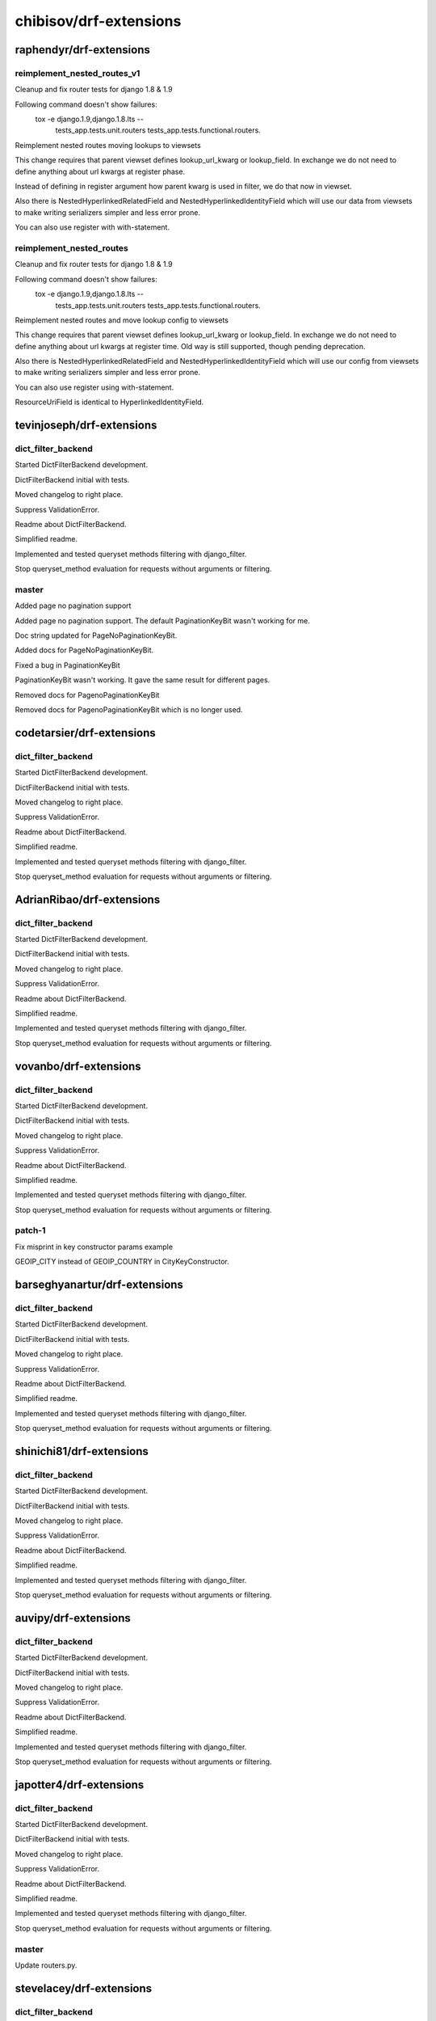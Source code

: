 =======================
chibisov/drf-extensions
=======================

raphendyr/drf-extensions
========================

reimplement_nested_routes_v1
----------------------------

Cleanup and fix router tests for django 1.8 & 1.9

Following command doesn't show failures:
 tox -e django.1.9,django.1.8.lts -- \
   tests_app.tests.unit.routers \
   tests_app.tests.functional.routers.

Reimplement nested routes moving lookups to viewsets

This change requires that parent viewset defines lookup_url_kwarg or
lookup_field. In exchange we do not need to define anything about url kwargs at
register phase.

Instead of defining in register argument how parent kwarg is used in filter,
we do that now in viewset.

Also there is NestedHyperlinkedRelatedField and NestedHyperlinkedIdentityField
which will use our data from viewsets to make writing serializers simpler and
less error prone.

You can also use register with with-statement.

reimplement_nested_routes
-------------------------

Cleanup and fix router tests for django 1.8 & 1.9

Following command doesn't show failures:
 tox -e django.1.9,django.1.8.lts -- \
   tests_app.tests.unit.routers \
   tests_app.tests.functional.routers.

Reimplement nested routes and move lookup config to viewsets

This change requires that parent viewset defines lookup_url_kwarg or
lookup_field. In exchange we do not need to define anything about url kwargs at
register time. Old way is still supported, though pending deprecation.

Also there is NestedHyperlinkedRelatedField and NestedHyperlinkedIdentityField
which will use our config from viewsets to make writing serializers simpler and
less error prone.

You can also use register using with-statement.

ResourceUriField is identical to HyperlinkedIdentityField.

tevinjoseph/drf-extensions
==========================

dict_filter_backend
-------------------

Started DictFilterBackend development.

DictFilterBackend initial with tests.

Moved changelog to right place.

Suppress ValidationError.

Readme about DictFilterBackend.

Simplified readme.

Implemented and tested queryset methods filtering with django_filter.

Stop queryset_method evaluation for requests without arguments or filtering.

master
------

Added page no pagination support

Added page no pagination support. The default PaginationKeyBit wasn't working for me.

Doc string updated for PageNoPaginationKeyBit.

Added docs for PageNoPaginationKeyBit.

Fixed a bug in PaginationKeyBit

PaginationKeyBit wasn't working. It gave the same result for different pages.

Removed docs for PagenoPaginationKeyBit 

Removed docs for PagenoPaginationKeyBit  which is no longer used.

codetarsier/drf-extensions
==========================

dict_filter_backend
-------------------

Started DictFilterBackend development.

DictFilterBackend initial with tests.

Moved changelog to right place.

Suppress ValidationError.

Readme about DictFilterBackend.

Simplified readme.

Implemented and tested queryset methods filtering with django_filter.

Stop queryset_method evaluation for requests without arguments or filtering.

AdrianRibao/drf-extensions
==========================

dict_filter_backend
-------------------

Started DictFilterBackend development.

DictFilterBackend initial with tests.

Moved changelog to right place.

Suppress ValidationError.

Readme about DictFilterBackend.

Simplified readme.

Implemented and tested queryset methods filtering with django_filter.

Stop queryset_method evaluation for requests without arguments or filtering.

vovanbo/drf-extensions
======================

dict_filter_backend
-------------------

Started DictFilterBackend development.

DictFilterBackend initial with tests.

Moved changelog to right place.

Suppress ValidationError.

Readme about DictFilterBackend.

Simplified readme.

Implemented and tested queryset methods filtering with django_filter.

Stop queryset_method evaluation for requests without arguments or filtering.

patch-1
-------

Fix misprint in key constructor params example

GEOIP_CITY instead of GEOIP_COUNTRY in CityKeyConstructor.

barseghyanartur/drf-extensions
==============================

dict_filter_backend
-------------------

Started DictFilterBackend development.

DictFilterBackend initial with tests.

Moved changelog to right place.

Suppress ValidationError.

Readme about DictFilterBackend.

Simplified readme.

Implemented and tested queryset methods filtering with django_filter.

Stop queryset_method evaluation for requests without arguments or filtering.

shinichi81/drf-extensions
=========================

dict_filter_backend
-------------------

Started DictFilterBackend development.

DictFilterBackend initial with tests.

Moved changelog to right place.

Suppress ValidationError.

Readme about DictFilterBackend.

Simplified readme.

Implemented and tested queryset methods filtering with django_filter.

Stop queryset_method evaluation for requests without arguments or filtering.

auvipy/drf-extensions
=====================

dict_filter_backend
-------------------

Started DictFilterBackend development.

DictFilterBackend initial with tests.

Moved changelog to right place.

Suppress ValidationError.

Readme about DictFilterBackend.

Simplified readme.

Implemented and tested queryset methods filtering with django_filter.

Stop queryset_method evaluation for requests without arguments or filtering.

japotter4/drf-extensions
========================

dict_filter_backend
-------------------

Started DictFilterBackend development.

DictFilterBackend initial with tests.

Moved changelog to right place.

Suppress ValidationError.

Readme about DictFilterBackend.

Simplified readme.

Implemented and tested queryset methods filtering with django_filter.

Stop queryset_method evaluation for requests without arguments or filtering.

master
------

Update routers.py.

stevelacey/drf-extensions
=========================

dict_filter_backend
-------------------

Started DictFilterBackend development.

DictFilterBackend initial with tests.

Moved changelog to right place.

Suppress ValidationError.

Readme about DictFilterBackend.

Simplified readme.

Implemented and tested queryset methods filtering with django_filter.

Stop queryset_method evaluation for requests without arguments or filtering.

patch-1
-------

Pass response when rebuild_after_method_evaluation

I use the `updated_at` timestamp off of the instance in order to generate my object etags – for that I need to be able to retrieve the instance, which I current do by simply calling `view_instance.get_object()` – however, this will use the `lookup_field` and kwarg passed to filter the queryset.

Which is fine. Unless that field changed in an the request, e.g. it was an update.

Being able to grab the instance, or at the very least the response.data in the event that the etag is being calculated after method evaluation would be super handy for this use case.

Pass response from calculate_etag to etag_func.

pdvorchik/drf-extensions
========================

dict_filter_backend
-------------------

Started DictFilterBackend development.

DictFilterBackend initial with tests.

Moved changelog to right place.

Suppress ValidationError.

Readme about DictFilterBackend.

Simplified readme.

Implemented and tested queryset methods filtering with django_filter.

Stop queryset_method evaluation for requests without arguments or filtering.

nrabe/drf-extensions
====================

dict_filter_backend
-------------------

Started DictFilterBackend development.

DictFilterBackend initial with tests.

Moved changelog to right place.

Suppress ValidationError.

Readme about DictFilterBackend.

Simplified readme.

Implemented and tested queryset methods filtering with django_filter.

Stop queryset_method evaluation for requests without arguments or filtering.

master
------

Fixing key constructor error when lookup_field!=lookup_url_kwarg.

nemesisdesign/drf-extensions
============================

dict_filter_backend
-------------------

Started DictFilterBackend development.

DictFilterBackend initial with tests.

Moved changelog to right place.

Suppress ValidationError.

Readme about DictFilterBackend.

Simplified readme.

Implemented and tested queryset methods filtering with django_filter.

Stop queryset_method evaluation for requests without arguments or filtering.

pratyushmittal/drf-extensions
=============================

dict_filter_backend
-------------------

Started DictFilterBackend development.

DictFilterBackend initial with tests.

Moved changelog to right place.

Suppress ValidationError.

Readme about DictFilterBackend.

Simplified readme.

Implemented and tested queryset methods filtering with django_filter.

Stop queryset_method evaluation for requests without arguments or filtering.

rosscdh/drf-extensions
======================

dict_filter_backend
-------------------

Started DictFilterBackend development.

DictFilterBackend initial with tests.

Moved changelog to right place.

Suppress ValidationError.

Readme about DictFilterBackend.

Simplified readme.

Implemented and tested queryset methods filtering with django_filter.

Stop queryset_method evaluation for requests without arguments or filtering.

fix/cache-docs-update
---------------------

Update documents regarding  DEFAULT_CACHE_RESPONSE_TIMEOUT.

santialbo/drf-extensions
========================

dict_filter_backend
-------------------

Started DictFilterBackend development.

DictFilterBackend initial with tests.

Moved changelog to right place.

Suppress ValidationError.

Readme about DictFilterBackend.

Simplified readme.

Implemented and tested queryset methods filtering with django_filter.

Stop queryset_method evaluation for requests without arguments or filtering.

edx/drf-extensions
==================

dict_filter_backend
-------------------

Started DictFilterBackend development.

DictFilterBackend initial with tests.

Moved changelog to right place.

Suppress ValidationError.

Readme about DictFilterBackend.

Simplified readme.

Implemented and tested queryset methods filtering with django_filter.

Stop queryset_method evaluation for requests without arguments or filtering.

Anton-Shutik/drf-extensions
===========================

dict_filter_backend
-------------------

Started DictFilterBackend development.

DictFilterBackend initial with tests.

Moved changelog to right place.

Suppress ValidationError.

Readme about DictFilterBackend.

Simplified readme.

Implemented and tested queryset methods filtering with django_filter.

Stop queryset_method evaluation for requests without arguments or filtering.

master
------

Added MappingField.

switchapp/drf-extensions
========================

dict_filter_backend
-------------------

Started DictFilterBackend development.

DictFilterBackend initial with tests.

Moved changelog to right place.

Suppress ValidationError.

Readme about DictFilterBackend.

Simplified readme.

Implemented and tested queryset methods filtering with django_filter.

Stop queryset_method evaluation for requests without arguments or filtering.

master
------

Verify client is ok with cached version.

Fix syntax error.

tranvietanh1991/drf-extensions
==============================

dict_filter_backend
-------------------

Started DictFilterBackend development.

DictFilterBackend initial with tests.

Moved changelog to right place.

Suppress ValidationError.

Readme about DictFilterBackend.

Simplified readme.

Implemented and tested queryset methods filtering with django_filter.

Stop queryset_method evaluation for requests without arguments or filtering.

vshih/drf-extensions
====================

dict_filter_backend
-------------------

Started DictFilterBackend development.

DictFilterBackend initial with tests.

Moved changelog to right place.

Suppress ValidationError.

Readme about DictFilterBackend.

Simplified readme.

Implemented and tested queryset methods filtering with django_filter.

Stop queryset_method evaluation for requests without arguments or filtering.

magarcia/drf-extensions
=======================

dict_filter_backend
-------------------

Started DictFilterBackend development.

DictFilterBackend initial with tests.

Moved changelog to right place.

Suppress ValidationError.

Readme about DictFilterBackend.

Simplified readme.

Implemented and tested queryset methods filtering with django_filter.

Stop queryset_method evaluation for requests without arguments or filtering.

lock8/drf-extensions
====================

dict_filter_backend
-------------------

Started DictFilterBackend development.

DictFilterBackend initial with tests.

Moved changelog to right place.

Suppress ValidationError.

Readme about DictFilterBackend.

Simplified readme.

Implemented and tested queryset methods filtering with django_filter.

Stop queryset_method evaluation for requests without arguments or filtering.

dhui/drf-extensions
===================

dict_filter_backend
-------------------

Started DictFilterBackend development.

DictFilterBackend initial with tests.

Moved changelog to right place.

Suppress ValidationError.

Readme about DictFilterBackend.

Simplified readme.

Implemented and tested queryset methods filtering with django_filter.

Stop queryset_method evaluation for requests without arguments or filtering.

frwickst/drf-extensions
=======================

dict_filter_backend
-------------------

Started DictFilterBackend development.

DictFilterBackend initial with tests.

Moved changelog to right place.

Suppress ValidationError.

Readme about DictFilterBackend.

Simplified readme.

Implemented and tested queryset methods filtering with django_filter.

Stop queryset_method evaluation for requests without arguments or filtering.

nestedtempfix
-------------

Add a temporary fix failing queryset filters in nested routes

If a route such as /users/NOT_AN_INTEGER/settings would be
requested and the /users endpoint expects an integer as the second
part of the url then this request would throw a internal server error.

This is a temp fix and a proper solution should be found. Discussion
about this can be found on Github:
https://github.com/chibisov/drf-extensions/issues/86
https://github.com/chibisov/drf-extensions/pull/63
https://github.com/chibisov/drf-extensions/issues/50.

coUrbanize/drf-extensions
=========================

dict_filter_backend
-------------------

Started DictFilterBackend development.

DictFilterBackend initial with tests.

Moved changelog to right place.

Suppress ValidationError.

Readme about DictFilterBackend.

Simplified readme.

Implemented and tested queryset methods filtering with django_filter.

Stop queryset_method evaluation for requests without arguments or filtering.

drf-3
-----

Renaming to work with DRF-3.

Tweaked refactoring.

Changed DRF imports.

master
------

Renaming to work with DRF-3.

Tweaked refactoring.

Changed DRF imports.

yprez/drf-extensions
====================

dict_filter_backend
-------------------

Started DictFilterBackend development.

DictFilterBackend initial with tests.

Moved changelog to right place.

Suppress ValidationError.

Readme about DictFilterBackend.

Simplified readme.

Implemented and tested queryset methods filtering with django_filter.

Stop queryset_method evaluation for requests without arguments or filtering.

yingcloud/drf-extensions
========================

dict_filter_backend
-------------------

Started DictFilterBackend development.

DictFilterBackend initial with tests.

Moved changelog to right place.

Suppress ValidationError.

Readme about DictFilterBackend.

Simplified readme.

Implemented and tested queryset methods filtering with django_filter.

Stop queryset_method evaluation for requests without arguments or filtering.

